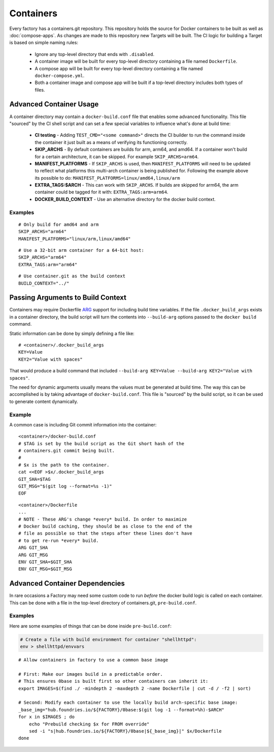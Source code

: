 .. _ref-containers:

Containers
==========

Every factory has a containers.git repository. This repository holds the
source for Docker containers to be built as well as :doc:`compose-apps`.
As changes are made to this repository new Targets will be built. The CI
logic for building a Target is based on simple naming rules:

 * Ignore any top-level directory that ends with ``.disabled``.
 * A container image will be built for every top-level directory containing
   a file named ``Dockerfile``.
 * A compose app will be built for every top-level directory containing
   a file named ``docker-compose.yml``.
 * Both a container image and compose app will be built if a top-level
   directory includes both types of files.


Advanced Container Usage
------------------------

A container directory may contain a ``docker-build.conf`` file that enables
some advanced functionality. This file "sourced" by the CI shell script and
can set a few special variables to influence what's done at build time:


 * **CI testing** - Adding ``TEST_CMD="<some command>"`` directs the CI
   builder to run the command inside the container it just built as a means
   of verifying its functioning correctly.

 * **SKIP_ARCHS** - By default containers are builds for arm, arm64, and amd64.
   If a container won't build for a certain architecture, it can be skipped.
   For example ``SKIP_ARCHS=arm64``.

 * **MANIFEST_PLATFORMS** - If ``SKIP_ARCHS`` is used, then
   ``MANIFEST_PLATFORMS`` will need to be updated to reflect what platforms
   this multi-arch container is being published for. Following the example
   above its possible to do: ``MANIFEST_PLATFORMS=linux/amd64,linux/arm``

 * **EXTRA_TAGS:$ARCH** - This can work with ``SKIP_ARCHS``. If builds are
   skipped for arm64, the arm container could be tagged for it with:
   ``EXTRA_TAGS:arm=arm64``.

 * **DOCKER_BUILD_CONTEXT** - Use an alternative directory for the docker
   build context.

Examples
~~~~~~~~
::

  # Only build for amd64 and arm
  SKIP_ARCHS="arm64"
  MANIFEST_PLATFORMS="linux/arm,linux/amd64"

::

  # Use a 32-bit arm container for a 64-bit host:
  SKIP_ARCHS="arm64"
  EXTRA_TAGS:arm="arm64"

::

  # Use container.git as the build context
  BUILD_CONTEXT="../"

Passing Arguments to Build Context
----------------------------------

Containers may require Dockerfile `ARG`_ support for including
build time variables. If the file ``.docker_build_args`` exists in a
container directory, the build script will turn the  contents
into ``--build-arg`` options passed to the ``docker build`` command.

Static information can be done by simply defining a file like::

 # <container>/.docker_build_args
 KEY=Value
 KEY2="Value with spaces"

That would produce a build command that included
``--build-arg KEY=Value --build-arg KEY2="Value with spaces"``.

The need for dynamic arguments usually means the values must
be generated at build time. The way this can be accomplished is by
taking advantage of ``docker-build.conf``. This file is "sourced"
by the build script, so it can be used to generate content dynamically.

Example
~~~~~~~
A common case is including Git commit information into the container::

  <container>/docker-build.conf
  # $TAG is set by the build script as the Git short hash of the
  # containers.git commit being built.
  #
  # $x is the path to the container.
  cat <<EOF >$x/.docker_build_args
  GIT_SHA=$TAG
  GIT_MSG="$(git log --format=%s -1)"
  EOF

::

  <container>/Dockerfile
  ...
  # NOTE - These ARG's change *every* build. In order to maximize
  # Docker build caching, they should be as close to the end of the
  # file as possible so that the steps after these lines don't have
  # to get re-run *every* build.
  ARG GIT_SHA
  ARG GIT_MSG
  ENV GIT_SHA=$GIT_SHA
  ENV GIT_MSG=$GIT_MSG

.. _ARG:
   https://docs.docker.com/engine/reference/builder/#arg

Advanced Container Dependencies
-------------------------------

In rare occasions a Factory may need some custom code to run *before* the
docker build logic is called on each container. This can be done with a file
in the top-level directory of containers.git, ``pre-build.conf``.

Examples
~~~~~~~~

Here are some examples of things that can be done inside
``pre-build.conf``:

.. code-block:: bash

 # Create a file with build environment for container "shellhttpd":
 env > shellhttpd/envvars

::

 # Allow containers in factory to use a common base image

 # First: Make our images build in a predictable order.
 # This ensures 0base is built first so other containers can inherit it:
 export IMAGES=$(find ./ -mindepth 2 -maxdepth 2 -name Dockerfile | cut -d / -f2 | sort)

 # Second: Modify each container to use the locally build arch-specific base image:
 _base_img="hub.foundries.io/${FACTORY}/0base:$(git log -1 --format=%h)-$ARCH"
 for x in $IMAGES ; do
     echo "Prebuild checking $x for FROM override"
     sed -i "s|hub.foundries.io/${FACTORY}/0base|${_base_img}|" $x/Dockerfile
 done

